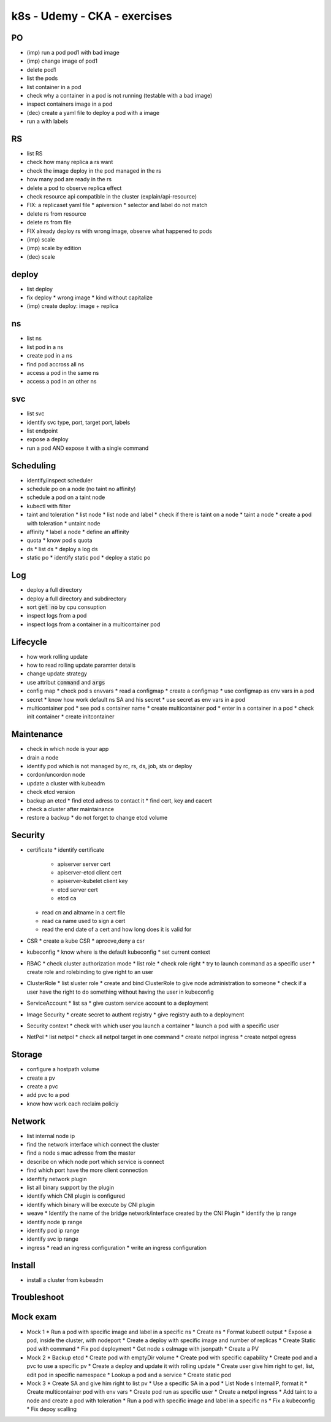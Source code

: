 k8s - Udemy - CKA - exercises
#############################

PO
****

* (imp) run a pod pod1 with bad image
* (imp) change image of pod1
* delete pod1
* list the pods
* list container in a pod
* check  why a container in a pod is not running (testable with a bad image)
* inspect containers image in a pod
* (dec) create a yaml file to deploy a pod with a image
* run a with labels

RS
****

* list RS
* check how many replica a rs want
* check the image deploy in the pod managed in the rs
* how many pod are ready in the rs
* delete a pod to observe replica effect
* check resource api compatible in the cluster (explain/api-resource)
* FIX: a replicaset yaml file
  * apiversion
  * selector and label do not match
* delete rs from resource
* delete rs from file
* FIX already deploy rs with wrong image, observe what happened to pods
* (imp) scale
* (imp) scale by edition
* (dec) scale

deploy
******

* list deploy
* fix deploy
  * wrong image
  * kind without capitalize
* (imp) create deploy: image + replica

ns
****

* list ns
* list pod in a ns
* create pod in a ns
* find pod accross all ns
* access a pod in the same ns
* access a pod in an other ns

svc
****

* list svc
* identify svc type, port, target port, labels
* list endpoint
* expose a deploy
* run a pod AND expose it with a single command

Scheduling
**********

* identify/inspect scheduler
* schedule po on a node (no taint no affinity)
* schedule a pod on a taint node
* kubectl with filter
* taint and toleration
  * list node
  * list node and label
  * check if there is taint on a node
  * taint a node
  * create a pod with toleration
  * untaint node
* affinity
  * label a node
  * define an affinity
* quota
  * know pod s quota
* ds
  * list ds
  * deploy a log ds
* static po
  * identify static pod
  * deploy a static po

Log
****

* deploy a full directory
* deploy a full directory and subdirectory
* sort :code:`get no` by cpu consuption
* inspect logs from a pod
* inspect logs from a container in a multicontainer pod

Lifecycle
*********

* how work rolling update
* how to read rolling update paramter details
* change update strategy
* use attribut :code:`command` and :code:`args`
* config map
  * check pod s envvars
  * read a configmap
  * create a configmap
  * use configmap as env vars in a pod
* secret
  * know how work default ns SA and his secret
  * use secret as env vars in a pod
* multicontainer pod
  * see pod s container name
  * create multicontainer pod
  * enter in a container in a pod
  * check init container
  * create initcontainer

Maintenance
***********

* check in which node is your app
* drain a node
* identify pod which is not managed by rc, rs, ds, job, sts or deploy
* cordon/uncordon node
* update a cluster with kubeadm
* check etcd version
* backup an etcd
  * find etcd adress to contact it
  * find cert, key and cacert
* check a cluster after maintainance
* restore a backup
  * do not forget to change etcd volume

Security
********

* certificate
  * identify certificate
    * apiserver server cert
    * apiserver-etcd client cert
    * apiserver-kubelet client key
    * etcd server cert
    * etcd ca
  * read cn and altname in a cert file
  * read ca name used to sign a cert
  * read the end date of a cert and how long does it is valid for
* CSR
  * create a kube CSR
  * aproove,deny a csr
* kubeconfig
  * know where is the default kubeconfig
  * set current context
* RBAC
  * check cluster authorization mode
  * list role
  * check role right
  * try to launch command as a specific user
  * create role and rolebinding to give right to an user
* ClusterRole
  * list sluster role
  * create and bind ClusterRole to give node administration to someone
  * check if a user have the right to do something without having the user in kubeconfig
* ServiceAccount
  * list sa
  * give custom service account to a deployment
* Image Security
  * create secret to authent registry
  * give registry auth to a deployment
* Security context
  * check with which user you launch a container
  * launch a pod with a specific user
* NetPol
  * list netpol
  * check all netpol target in one command
  * create netpol ingress
  * create netpol egress

Storage
*******

* configure a hostpath volume
* create a pv
* create a pvc
* add pvc to a pod
* know how work each reclaim policiy

Network
*******

* list internal node ip
* find the network interface which connect the cluster
* find a node s mac adresse from the master
* describe on which node port which service is connect
* find which port have the more client connection
* idenftify network plugin
* list all binary support by the plugin
* identify which CNI plugin is configured
* identify which binary will be execute by CNI plugin
* weave
  * Identify the name of the bridge network/interface created by the CNI Plugin
  * identify the ip range
* identify node ip range
* identify pod ip range
* identify svc ip range
* ingress
  * read an ingress configuration
  * write an ingress configuration

Install
*******

* install a cluster from kubeadm

Troubleshoot
************

Mock exam
*********

* Mock 1
  * Run a pod with specific image and label in a specific ns
  * Create ns
  * Format kubectl output
  * Expose a pod, inside the cluster, with nodeport
  * Create a deploy with specific image and number of replicas
  * Create Static pod with command
  * Fix pod deployment
  * Get node s osImage with jsonpath
  * Create a PV
* Mock 2
  * Backup etcd
  * Create pod with emptyDir volume
  * Create pod with specific capability
  * Create pod and a pvc to use a specific pv
  * Create a deploy and update it with rolling update
  * Create user give him right to get, list, edit pod in specific namespace
  * Lookup a pod and a service
  * Create static pod
* Mock 3
  * Create SA and give him right to list pv
  * Use a specific SA in a pod
  * List Node s InternalIP, format it 
  * Create multicontainer pod with env vars
  * Create pod run as specific user
  * Create a netpol ingress
  * Add taint to a node and create a pod with toleration
  * Run a pod with specific image and label in a specific ns
  * Fix a kubeconfig
  * Fix depoy scalling
